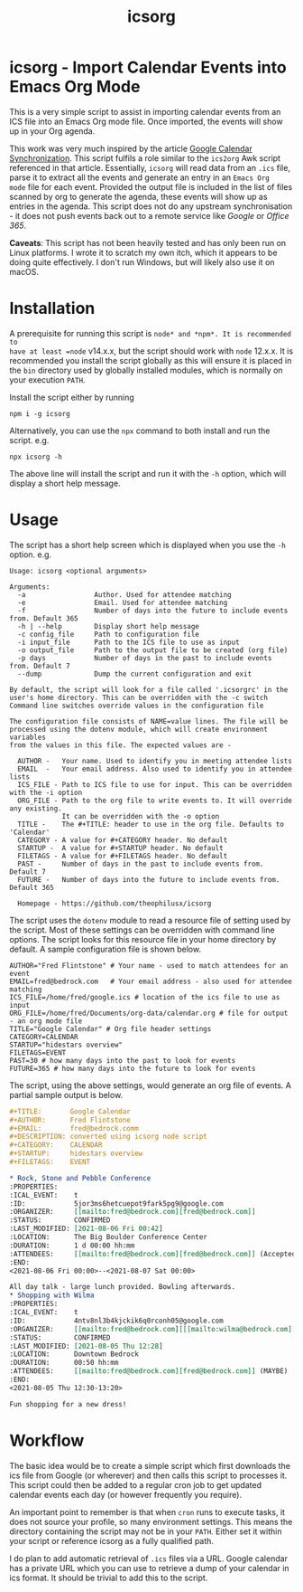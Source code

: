 #+TITLE: icsorg
#+OPTIONS: toc:nil

* icsorg - Import Calendar Events into Emacs Org Mode

This is a very simple script to assist in importing calendar events from an ICS
file into an Emacs Org mode file. Once imported, the events will show up in your
Org agenda.

This work was very much inspired by the article [[https://orgmode.org/worg/org-tutorials/org-google-sync.html][Google Calendar
Synchronization]]. This script fulfils a role similar to the =ics2org= Awk script
referenced in that article. Essentially, =icsorg= will read data from an =.ics=
file, parse it to extract all the events and generate an entry in an =Emacs Org
mode= file for each event. Provided the output file is included in the list of
files scanned by org to generate the agenda, these events will show up as
entries in the agenda. This script does not do any upstream synchronisation - it
does not push events back out to a remote service like /Google/ or /Office 365/.

*Caveats*: This script has not been heavily tested and has only been run on
 Linux platforms. I wrote it to scratch my own itch, which it appears to be
 doing quite effectively. I don't run Windows, but will likely also use it on
 macOS.
 
* Installation

A prerequisite for running this script is =node* and *npm*. It is recommended to
have at least =node= v14.x.x, but the script should work with =node= 12.x.x.
It is recommended you install the script globally as this will ensure it is
placed in the =bin= directory used by globally installed modules, which is
normally on your execution =PATH=.

Install the script either by running

#+begin_src shell
  npm i -g icsorg
#+end_src

Alternatively, you can use the =npx= command to both install and run the script.
e.g.

#+begin_src shell
  npx icsorg -h
#+end_src

The above line will install the script and run it with the =-h= option, which
will display a short help message.

* Usage

The script has a short help screen which is displayed when you use the =-h=
option. e.g.

#+begin_example
  Usage: icsorg <optional arguments>
  
  Arguments:
    -a                 Author. Used for attendee matching
    -e                 Email. Used for attendee matching
    -f                 Number of days into the future to include events from. Default 365
    -h | --help        Display short help message
    -c config_file     Path to configuration file
    -i input_file      Path to the ICS file to use as input
    -o output_file     Path to the output file to be created (org file)
    -p days            Number of days in the past to include events from. Default 7
    --dump             Dump the current configuration and exit
  
  By default, the script will look for a file called '.icsorgrc' in the
  user's home directory. This can be overridden with the -c switch
  Command line switches override values in the configuration file
  
  The configuration file consists of NAME=value lines. The file will be
  processed using the dotenv module, which will create environment variables
  from the values in this file. The expected values are -
  
    AUTHOR -   Your name. Used to identify you in meeting attendee lists
    EMAIL  -   Your email address. Also used to identify you in attendee lists
    ICS_FILE - Path to ICS file to use for input. This can be overridden with the -i option
    ORG_FILE - Path to the org file to write events to. It will override any existing.
               It can be overridden with the -o option
    TITLE -    The #+TITLE: header to use in the org file. Defaults to 'Calendar'
    CATEGORY - A value for #+CATEGORY header. No default
    STARTUP -  A value for #+STARTUP header. No default
    FILETAGS - A value for #+FILETAGS header. No default
    PAST -     Number of days in the past to include events from. Default 7
    FUTURE -   Number of days into the future to include events from. Default 365
  
    Homepage - https://github.com/theophilusx/icsorg
#+end_example

The script uses the =dotenv= module to read a resource file of setting used by
the script. Most of these settings can be overridden with command line options.
The script looks for this resource file in your home directory by default. A
sample configuration file is shown below.

#+begin_src config
  AUTHOR="Fred Flintstone" # Your name - used to match attendees for an event
  EMAIL=fred@bedrock.com   # Your email address - also used for attendee matching
  ICS_FILE=/home/fred/google.ics # location of the ics file to use as input
  ORG_FILE=/home/fred/Documents/org-data/calendar.org # file for output - an org mode file
  TITLE="Google Calendar" # Org file header settings
  CATEGORY=CALENDAR
  STARTUP="hidestars overview"
  FILETAGS=EVENT
  PAST=30 # how many days into the past to look for events
  FUTURE=365 # how many days into the future to look for events
#+end_src

The script, using the above settings, would generate an org file of events. A
partial sample output is below.

#+begin_src org
  ,#+TITLE:       Google Calendar
  ,#+AUTHOR:      Fred Flintstone
  ,#+EMAIL:       fred@bedrock.comm
  ,#+DESCRIPTION: converted using icsorg node script
  ,#+CATEGORY:    CALENDAR
  ,#+STARTUP:     hidestars overview
  ,#+FILETAGS:    EVENT
  
  ,* Rock, Stone and Pebble Conference
  :PROPERTIES:
  :ICAL_EVENT:    t
  :ID:            5jor3ms6hetcuepot9fark5pg9@google.com
  :ORGANIZER:     [[mailto:fred@bedrock.com][fred@bedrock.com]] 
  :STATUS:        CONFIRMED
  :LAST_MODIFIED: [2021-08-06 Fri 00:42]
  :LOCATION:      The Big Boulder Conference Center
  :DURATION:      1 d 00:00 hh:mm
  :ATTENDEES:     [[mailto:fred@bedrock.com][fred@bedrock.com]] (Accepted) [[mailto:barney@bedrock.com][barney@bedrock.com]] (ACCEPTED)
  :END:
  <2021-08-06 Fri 00:00>--<2021-08-07 Sat 00:00>
  
  All day talk - large lunch provided. Bowling afterwards.
  ,* Shopping with Wilma
  :PROPERTIES:
  :ICAL_EVENT:    t
  :ID:            4ntv8nl3b4kjckik6q0rconh05@google.com
  :ORGANIZER:     [[mailto:fred@bedrock.com][[[mailto:wilma@bedrock.com][wilma@bedrock.com]] 
  :STATUS:        CONFIRMED
  :LAST_MODIFIED: [2021-08-05 Thu 12:28]
  :LOCATION:      Downtown Bedrock
  :DURATION:      00:50 hh:mm
  :ATTENDEES:     [[mailto:fred@bedrock.com][fred@bedrock.com]] (MAYBE) [[mailto:wilma@bedrock.com][wilma@bedrock.com]] (ACCEPTED)
  :END:
  <2021-08-05 Thu 12:30-13:20>
  
  Fun shopping for a new dress!
#+end_src

* Workflow

The basic idea would be to create a simple script which first downloads the ics
file from Google (or wherever) and then calls this script to processes it. This
script could then be added to a regular cron job to get updated calendar events
each day (or however frequently you require).

An important point to remember is that when =cron= runs to execute tasks, it
does not source your profile, so many environment settings. This means the
directory containing the script may not be in your =PATH=. Either set it within
your script or reference icsorg as a fully qualified path.

I do plan to add automatic retrieval of =.ics= files via a URL. Google calendar
has a private URL which you can use to retrieve a dump of your calendar in ics
format. It should be trivial to add this to the script.
